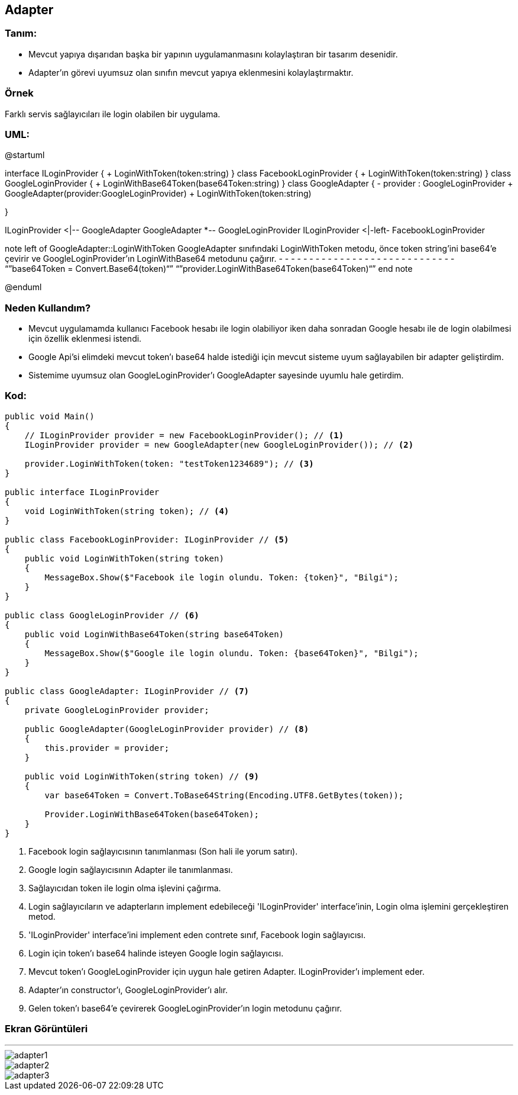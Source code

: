 == [underline]#Adapter#

=== Tanım:

* Mevcut yapıya dışarıdan başka bir yapının uygulamanmasını kolaylaştıran bir tasarım desenidir.
* Adapter'ın görevi uyumsuz olan sınıfın mevcut yapıya eklenmesini kolaylaştırmaktır.


=== Örnek 
Farklı servis sağlayıcıları ile login olabilen bir uygulama.

=== UML: 
[uml,file="adapter-uml.png"]
--
@startuml

interface ILoginProvider {
    + LoginWithToken(token:string)
}
class FacebookLoginProvider {
    + LoginWithToken(token:string)
}
class GoogleLoginProvider {
    + LoginWithBase64Token(base64Token:string)
}
class GoogleAdapter {
    - provider : GoogleLoginProvider
    + GoogleAdapter(provider:GoogleLoginProvider)
    + LoginWithToken(token:string)
    
}

ILoginProvider <|-- GoogleAdapter
GoogleAdapter *-- GoogleLoginProvider 
ILoginProvider <|-left- FacebookLoginProvider


note left of GoogleAdapter::LoginWithToken
    GoogleAdapter sınıfındaki LoginWithToken metodu,
    önce token string'ini base64'e çevirir ve 
    GoogleLoginProvider'ın LoginWithBase64 
    metodunu çağırır.
- - - - - - - - - - - - - - - - - - - - - - - - - - - - - 
    “”base64Token = Convert.Base64(token)“”
    “”provider.LoginWithBase64Token(base64Token)“”
end note

@enduml
--

=== Neden Kullandım?
* Mevcut uygulamamda kullanıcı Facebook hesabı ile login olabiliyor iken daha sonradan Google hesabı ile de login olabilmesi için özellik eklenmesi istendi.
* Google Api'si elimdeki mevcut token'ı base64 halde istediği için mevcut sisteme uyum sağlayabilen bir adapter geliştirdim. 
* Sistemime uyumsuz olan GoogleLoginProvider'ı GoogleAdapter sayesinde uyumlu hale getirdim.

=== Kod:

[source,csharp]
----

public void Main()
{
    // ILoginProvider provider = new FacebookLoginProvider(); // <1>
    ILoginProvider provider = new GoogleAdapter(new GoogleLoginProvider()); // <2>

    provider.LoginWithToken(token: "testToken1234689"); // <3>
}

public interface ILoginProvider 
{
    void LoginWithToken(string token); // <4>
}

public class FacebookLoginProvider: ILoginProvider // <5>
{
    public void LoginWithToken(string token)
    {
        MessageBox.Show($"Facebook ile login olundu. Token: {token}", "Bilgi");
    }
}
    
public class GoogleLoginProvider // <6>
{
    public void LoginWithBase64Token(string base64Token)
    {
        MessageBox.Show($"Google ile login olundu. Token: {base64Token}", "Bilgi");
    }
}

public class GoogleAdapter: ILoginProvider // <7>
{
    private GoogleLoginProvider provider;

    public GoogleAdapter(GoogleLoginProvider provider) // <8>
    {
        this.provider = provider;
    }

    public void LoginWithToken(string token) // <9>
    {
        var base64Token = Convert.ToBase64String(Encoding.UTF8.GetBytes(token));

        Provider.LoginWithBase64Token(base64Token);
    }
}
----

<1> Facebook login sağlayıcısının tanımlanması (Son hali ile yorum satırı). 
<2> Google login sağlayıcısının Adapter ile tanımlanması.
<3> Sağlayıcıdan token ile login olma işlevini çağırma.
<4> Login sağlayıcıların ve adapterların implement edebileceği 'ILoginProvider' interface'inin, Login olma işlemini gerçekleştiren metod. 
<5> 'ILoginProvider' interface'ini implement eden contrete sınıf, Facebook login sağlayıcısı.
<6> Login için token'ı base64 halinde isteyen Google login sağlayıcısı.
<7> Mevcut token'ı GoogleLoginProvider için uygun hale getiren Adapter. ILoginProvider'ı implement eder.
<8> Adapter'ın constructor'ı, GoogleLoginProvider'ı alır.
<9> Gelen token'ı base64'e çevirerek GoogleLoginProvider'ın login metodunu çağırır.

=== Ekran Görüntüleri
---
image::adapter1.png[]
image::adapter2.png[]
image::adapter3.png[]
